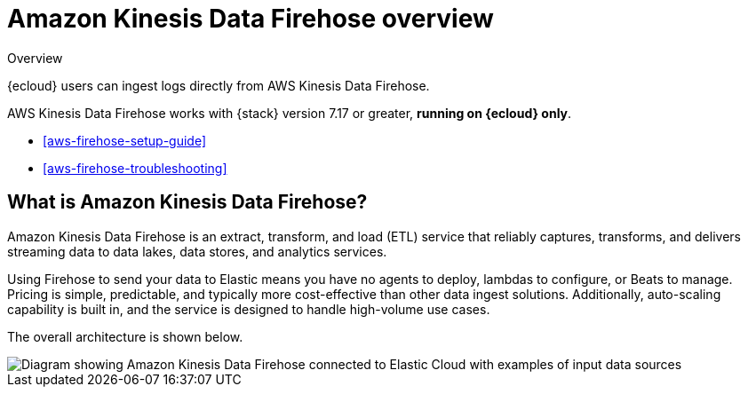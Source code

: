 [[aws-firehose]]
= Amazon Kinesis Data Firehose overview

++++
<titleabbrev>Overview</titleabbrev>
++++

{ecloud} users can ingest logs directly from AWS Kinesis Data Firehose.

AWS Kinesis Data Firehose works with {stack} version 7.17 or greater, *running on {ecloud} only*.

* <<aws-firehose-setup-guide>>
* <<aws-firehose-troubleshooting>>

[discrete]
[[aws-firehose-what-is-it]]
== What is Amazon Kinesis Data Firehose?

Amazon Kinesis Data Firehose is an extract, transform, and load (ETL) service that reliably captures, transforms, and delivers streaming data to data lakes, data stores, and analytics services.

// todo: add link to pricing page
Using Firehose to send your data to Elastic means you have no agents to deploy, lambdas to configure, or Beats to manage. Pricing is simple, predictable, and typically more cost-effective than other data ingest solutions. Additionally, auto-scaling capability is built in, and the service is designed to handle high-volume use cases.

The overall architecture is shown below.

image::images/firehose-architecture.png[Diagram showing Amazon Kinesis Data Firehose connected to Elastic Cloud with examples of input data sources, such as Amazon Kinesis Data Streams and Amazon Route 53 logs.]

//[[aws-firehose-comparison]]
//== Comparison with other ways to send data to Elastic

//TODO
